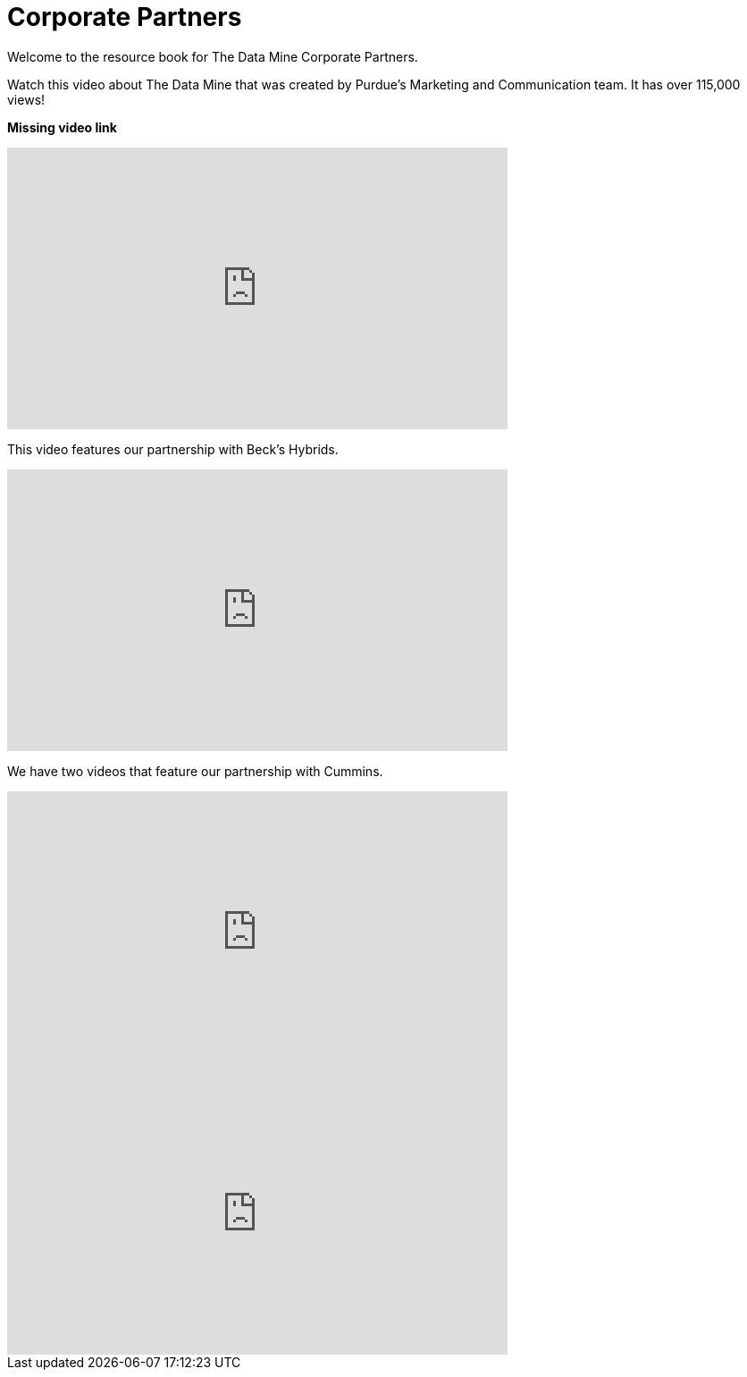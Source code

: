 = Corporate Partners

Welcome to the resource book for The Data Mine Corporate Partners. 


Watch this video about The Data Mine that was created by Purdue's Marketing and Communication team. It has over 115,000 views! 

*Missing video link*

++++
<iframe  class="video" width="560" height="315" src="https://www.youtube.com/embed/R_kqpIMyhR4" title="YouTube video player" frameborder="0" allow="accelerometer; autoplay; clipboard-write; encrypted-media; gyroscope; picture-in-picture" allowfullscreen></iframe>
++++

This video features our partnership with Beck's Hybrids. 

++++
<iframe width="560" height="315" src="https://www.youtube.com/embed/dXferJvntko" title="YouTube video player" frameborder="0" allow="accelerometer; autoplay; clipboard-write; encrypted-media; gyroscope; picture-in-picture" allowfullscreen></iframe>
++++

We have two videos that feature our partnership with Cummins. 

++++
<iframe width="560" height="315" src="https://www.youtube.com/embed/LTax4AE9zIE" title="YouTube video player" frameborder="0" allow="accelerometer; autoplay; clipboard-write; encrypted-media; gyroscope; picture-in-picture" allowfullscreen></iframe>
++++



++++
<iframe width="560" height="315" src="https://www.youtube.com/embed/JabJjMzD6D0" title="YouTube video player" frameborder="0" allow="accelerometer; autoplay; clipboard-write; encrypted-media; gyroscope; picture-in-picture" allowfullscreen></iframe>
++++